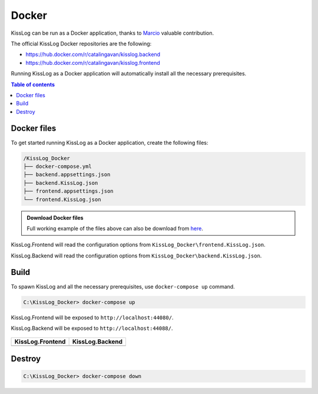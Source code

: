 Docker
=============================

KissLog can be run as a Docker application, thanks to `Marcio <https://github.com/zimbres>`_ valuable contribution.

The official KissLog Docker repositories are the following:

- https://hub.docker.com/r/catalingavan/kisslog.backend

- https://hub.docker.com/r/catalingavan/kisslog.frontend

Running KissLog as a Docker application will automatically install all the necessary prerequisites.

.. contents:: Table of contents
   :local:

Docker files
-------------------------------------------------------

To get started running KissLog as a Docker application, create the following files:

.. code-block:: none

    /KissLog_Docker
    ├── docker-compose.yml
    ├── backend.appsettings.json
    ├── backend.KissLog.json
    ├── frontend.appsettings.json
    └── frontend.KissLog.json

.. admonition:: Download Docker files
   :class: note

   Full working example of the files above can also be download from `here <https://kisslog.net/Overview/OnPremises>`_.

KissLog.Frontend will read the configuration options from ``KissLog_Docker\frontend.KissLog.json``.

KissLog.Backend will read the configuration options from ``KissLog_Docker\backend.KissLog.json``.

.. code-block:: none
    :caption: docker-compose.yml

    version: "3.7"
    networks:
      default:
        name: kisslog-net
        driver_opts:
          com.docker.network.driver.mtu: 1380

    services:
      backend:
        image: catalingavan/kisslog.backend:3.1.1
        container_name: kisslog.backend.dev
        restart: unless-stopped
        volumes:
          - ./backend.appsettings.json:/app/appsettings.json
          - ./backend.KissLog.json:/app/Configuration/KissLog.json
        ports:
          - "44088:80"
        links:
          - "mongodb"

      frontend:
        image: catalingavan/kisslog.frontend:3.1.1
        container_name: kisslog.frontend.dev
        restart: unless-stopped
        volumes:
          - ./frontend.appsettings.json:/app/appsettings.json
          - ./frontend.KissLog.json:/app/Configuration/KissLog.json
        ports:
          - "44080:80"
        links:
          - "backend"
          - "mariadb"

      mongodb:
        image: mongo
        container_name: kisslog.mongodb.dev
        restart: unless-stopped
        volumes:
          - mongo-data:/data/db
          - mongo-config:/data/configdb

      mariadb:
        image: mariadb
        container_name: kisslog.mariadb.dev
        restart: unless-stopped
        volumes:
          - mariadb-data:/var/lib/mysql
        environment:
          MYSQL_ROOT_PASSWORD: pass
          MYSQL_DATABASE: KissLog_Frontend_Dev

      volumes:
        mariadb-data:
        mongo-data:
        mongo-config:


.. code-block:: json
    :caption: frontend.appsettings.json

    {
        "Logging": {
            "LogLevel": {
                "Default": "Warning",
                "Microsoft": "Warning",
                "Microsoft.Hosting.Lifetime": "Warning"
            }
        },
        "ApplicationType": "OnPremises",
        "ConfigurationFilePath": "Configuration/KissLog.json",
        "KissLogCloud": "",
        "AllowedHosts": "*",
        "Kestrel": {
            "EndPoints": {
                "Http": {
                    "Url": "http://0.0.0.0:80"
                }
            }
        }
    }

.. code-block:: json
    :caption: frontend.KissLog.json (simplified version)

    {
        "KissLogBackendUrl": "http://kisslog.backend.dev",
        "KissLogFrontendUrl": "http://kisslog.frontend.dev",
        "Database": {
            "Provider": "MySql",
            "KissLogDbContext": "server=kisslog.mariadb.dev;port=3306;database=KissLog_Frontend_Dev;uid=root;password=pass;Charset=utf8;"
        },

        "/* Other configuration options */": ""
    }

.. code-block:: json
    :caption: backend.appsettings.json

    {
        "Logging": {
            "LogLevel": {
                "Default": "Warning",
                "Microsoft": "Warning",
                "Microsoft.Hosting.Lifetime": "Warning"
            }
        },
        "ConfigurationFilePath": "Configuration/KissLog.json",
        "AllowedHosts": "*",
        "Kestrel": {
            "EndPoints": {
                "Http": {
                    "Url": "http://0.0.0.0:80"
                }
            }
        }
    }

.. code-block:: json
    :caption: backend.KissLog.json (simplified version)

    {
        "KissLogBackendUrl": "http://kisslog.backend.dev",
        "KissLogFrontendUrl": "http://kisslog.frontend.dev",
        "Database": {
            "Provider": "MongoDb",
            "MongoDb": {
                "ConnectionString": "mongodb://kisslog.mongodb.dev:27017",
                "DatabaseName": "KissLogDev"
            }
        },

        "/* Other configuration options */": ""
    }

Build
-------------------------------------------------------

To spawn KissLog and all the necessary prerequisites, use ``docker-compose up`` command.

.. code-block:: none

    C:\KissLog_Docker> docker-compose up

KissLog.Frontend will be exposed to ``http://localhost:44080/``.

KissLog.Backend will be exposed to ``http://localhost:44088/``.

.. figure:: images/Docker/docker-compose-up.png

+------------------------------------------------------------------------------+-----------------------------------------------------------------------------+
| KissLog.Frontend                                                             | KissLog.Backend                                                             |
+==============================================================================+=============================================================================+
| .. image:: images/Docker/KissLog.Frontend.localhost.png                      | .. image:: images/Docker/KissLog.Backend.localhost.png                      |
|   :alt: KissLog.Frontend                                                     |   :alt: KissLog.Backend                                                     |
+------------------------------------------------------------------------------+-----------------------------------------------------------------------------+

Destroy
----------------------------

.. code-block:: none

    C:\KissLog_Docker> docker-compose down

.. figure:: images/Docker/docker-compose-down.png
